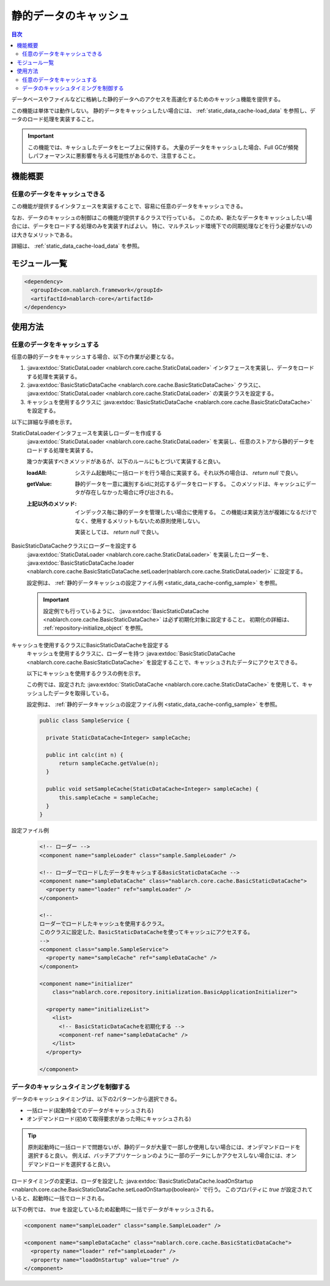 静的データのキャッシュ
==================================================

.. contents:: 目次
  :depth: 3
  :local:

データベースやファイルなどに格納した静的データへのアクセスを高速化するためのキャッシュ機能を提供する。

この機能は単体では動作しない。
静的データをキャッシュしたい場合には、 :ref:`static_data_cache-load_data` を参照し、データのロード処理を実装すること。

.. important::

  この機能では、キャシュしたデータをヒープ上に保持する。
  大量のデータをキャッシュした場合、Full GCが頻発しパフォーマンスに悪影響を与える可能性があるので、注意すること。

機能概要
--------------------------------------------------
任意のデータをキャッシュできる
~~~~~~~~~~~~~~~~~~~~~~~~~~~~~~~~~~~~~~~~~~~~~~~~~~
この機能が提供するインタフェースを実装することで、容易に任意のデータをキャッシュできる。

なお、データのキャッシュの制御はこの機能が提供するクラスで行っている。
このため、新たなデータをキャッシュしたい場合には、データをロードする処理のみを実装すればよい。
特に、マルチスレッド環境下での同期処理などを行う必要がないのは大きなメリットである。

詳細は、 :ref:`static_data_cache-load_data` を参照。

モジュール一覧
--------------------------------------------------
.. code-block:: xml

  <dependency>
    <groupId>com.nablarch.framework</groupId>
    <artifactId>nablarch-core</artifactId>
  </dependency>

使用方法
--------------------------------------------------

.. _static_data_cache-load_data:

任意のデータをキャッシュする
~~~~~~~~~~~~~~~~~~~~~~~~~~~~~~~~~~~~~~~~~~~~~~~~~~
任意の静的データをキャッシュする場合、以下の作業が必要となる。

#. :java:extdoc:`StaticDataLoader <nablarch.core.cache.StaticDataLoader>` インタフェースを実装し、データをロードする処理を実装する。
#. :java:extdoc:`BasicStaticDataCache <nablarch.core.cache.BasicStaticDataCache>` クラスに、 :java:extdoc:`StaticDataLoader <nablarch.core.cache.StaticDataLoader>` の実装クラスを設定する。
#. キャッシュを使用するクラスに :java:extdoc:`BasicStaticDataCache <nablarch.core.cache.BasicStaticDataCache>` を設定する。

以下に詳細な手順を示す。

StaticDataLoaderインタフェースを実装しローダーを作成する
  :java:extdoc:`StaticDataLoader <nablarch.core.cache.StaticDataLoader>` を実装し、任意のストアから静的データをロードする処理を実装する。

  幾つか実装すべきメソッドがあるが、以下のルールにもとづいて実装すると良い。

  :loadAll: システム起動時に一括ロードを行う場合に実装する。それ以外の場合は、 `return null` で良い。
  :getValue: 静的データを一意に識別するidに対応するデータをロードする。
             このメソッドは、キャッシュにデータが存在しなかった場合に呼び出される。
  :上記以外のメソッド: インデックス毎に静的データを管理したい場合に使用する。
                       この機能は実装方法が複雑になるだけでなく、使用するメリットもないため原則使用しない。

                       実装としては、 `return null` で良い。

BasicStaticDataCacheクラスにローダーを設定する
  :java:extdoc:`StaticDataLoader <nablarch.core.cache.StaticDataLoader>` を実装したローダーを、 :java:extdoc:`BasicStaticDataCache.loader <nablarch.core.cache.BasicStaticDataCache.setLoader(nablarch.core.cache.StaticDataLoader)>` に設定する。

  設定例は、 :ref:`静的データキャッシュの設定ファイル例 <static_data_cache-config_sample>` を参照。

  .. important::

    設定例でも行っているように、 :java:extdoc:`BasicStaticDataCache <nablarch.core.cache.BasicStaticDataCache>` は必ず初期化対象に設定すること。
    初期化の詳細は、 :ref:`repository-initialize_object` を参照。

キャッシュを使用するクラスにBasicStaticDataCacheを設定する
  キャッシュを使用するクラスに、ローダーを持つ :java:extdoc:`BasicStaticDataCache <nablarch.core.cache.BasicStaticDataCache>` を設定することで、キャッシュされたデータにアクセスできる。


  以下にキャッシュを使用するクラスの例を示す。

  この例では、設定された :java:extdoc:`StaticDataCache <nablarch.core.cache.StaticDataCache>` を使用して、キャッシュしたデータを取得している。

  設定例は、 :ref:`静的データキャッシュの設定ファイル例 <static_data_cache-config_sample>` を参照。

  .. code-block:: java

    public class SampleService {

      private StaticDataCache<Integer> sampleCache;

      public int calc(int n) {
          return sampleCache.getValue(n);
      }

      public void setSampleCache(StaticDataCache<Integer> sampleCache) {
          this.sampleCache = sampleCache;
      }
    }

.. _static_data_cache-config_sample:

設定ファイル例
  .. code-block:: xml

    <!-- ローダー -->
    <component name="sampleLoader" class="sample.SampleLoader" />

    <!-- ローダーでロードしたデータをキャシュするBasicStaticDataCache -->
    <component name="sampleDataCache" class="nablarch.core.cache.BasicStaticDataCache">
      <property name="loader" ref="sampleLoader" />
    </component>

    <!--
    ローダーでロードしたキャッシュを使用するクラス。
    このクラスに設定した、BasicStaticDataCacheを使ってキャッシュにアクセスする。
    -->
    <component class="sample.SampleService">
      <property name="sampleCache" ref="sampleDataCache" />
    </component>

    <component name="initializer"
        class="nablarch.core.repository.initialization.BasicApplicationInitializer">

      <property name="initializeList">
        <list>
          <!-- BasicStaticDataCacheを初期化する -->
          <component-ref name="sampleDataCache" />
        </list>
      </property>

    </component>


.. _static_data_cache-cache_timing:

データのキャッシュタイミングを制御する
~~~~~~~~~~~~~~~~~~~~~~~~~~~~~~~~~~~~~~~~~~~~~~~~~~
データのキャッシュタイミングは、以下の2パターンから選択できる。

* 一括ロード(起動時全てのデータがキャッシュされる)
* オンデマンドロード(初めて取得要求があった時にキャッシュされる)

.. tip::

  原則起動時に一括ロードで問題ないが、静的データが大量で一部しか使用しない場合には、オンデマンドロードを選択すると良い。
  例えば、バッチアプリケーションのように一部のデータにしかアクセスしない場合には、オンデマンドロードを選択すると良い。


ロードタイミングの変更は、ローダを設定した :java:extdoc:`BasicStaticDataCache.loadOnStartup <nablarch.core.cache.BasicStaticDataCache.setLoadOnStartup(boolean)>` で行う。
このプロパティに `true` が設定されていると、起動時に一括でロードされる。

以下の例では、 `true` を設定しているため起動時に一括でデータがキャッシュされる。

.. code-block:: xml

  <component name="sampleLoader" class="sample.SampleLoader" />

  <component name="sampleDataCache" class="nablarch.core.cache.BasicStaticDataCache">
    <property name="loader" ref="sampleLoader" />
    <property name="loadOnStartup" value="true" />
  </component>

